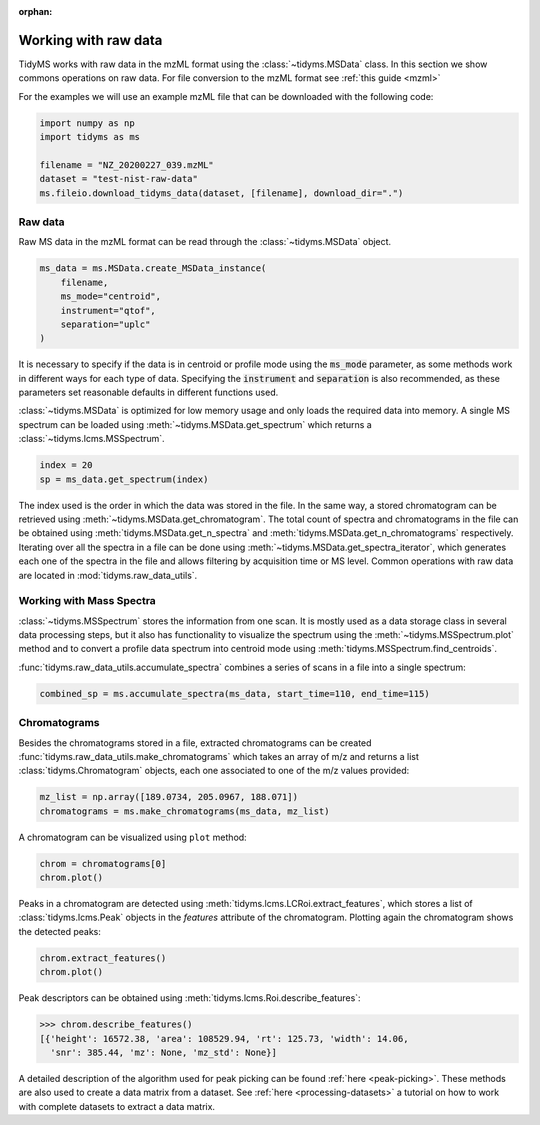 .. _working-with-raw-data:

.. py:currentmodule:: tidyms

:orphan:

Working with raw data
=====================

TidyMS works with raw data in the mzML format using the :class:`~tidyms.MSData`
class. In this section we show commons operations on raw data. For file
conversion to the mzML format see :ref:`this guide <mzml>`

For the examples we will use an example mzML file that can be downloaded with
the following code:

.. code-block:: python

    import numpy as np
    import tidyms as ms

    filename = "NZ_20200227_039.mzML"
    dataset = "test-nist-raw-data"
    ms.fileio.download_tidyms_data(dataset, [filename], download_dir=".")


Raw data
--------

Raw MS data in the mzML format can be read through the :class:`~tidyms.MSData`
object.

.. code-block:: python

    ms_data = ms.MSData.create_MSData_instance(
        filename,
        ms_mode="centroid",
        instrument="qtof",
        separation="uplc"
    )

It is necessary to specify if the data is in centroid or profile mode using the
:code:`ms_mode` parameter, as some methods work in different ways for each
type of data. Specifying the :code:`instrument` and :code:`separation` is also
recommended, as these parameters set reasonable defaults in different functions
used.

:class:`~tidyms.MSData` is optimized for low memory usage and only loads the
required data into memory. A single MS spectrum can be loaded using
:meth:`~tidyms.MSData.get_spectrum` which returns a
:class:`~tidyms.lcms.MSSpectrum`.

.. code-block:: python

    index = 20
    sp = ms_data.get_spectrum(index)

The index used is the order in which the data was stored in the file. In the
same way, a stored chromatogram can be retrieved using
:meth:`~tidyms.MSData.get_chromatogram`. The total count of spectra and
chromatograms in the file can be obtained using
:meth:`tidyms.MSData.get_n_spectra` and
:meth:`tidyms.MSData.get_n_chromatograms` respectively. Iterating over all
the spectra in a file can be done using
:meth:`~tidyms.MSData.get_spectra_iterator`, which generates each one of the
spectra in the file and allows filtering by acquisition time or MS level.
Common operations with raw data are located in :mod:`tidyms.raw_data_utils`.


Working with Mass Spectra
-------------------------

:class:`~tidyms.MSSpectrum` stores the information from one scan. It is mostly
used as a data storage class in several data processing steps, but it also has
functionality to visualize the spectrum using the
:meth:`~tidyms.MSSpectrum.plot` method and to convert a profile data spectrum
into centroid mode using :meth:`tidyms.MSSpectrum.find_centroids`.

:func:`tidyms.raw_data_utils.accumulate_spectra` combines a series of scans in
a file into a single spectrum:

.. code-block:: python

    combined_sp = ms.accumulate_spectra(ms_data, start_time=110, end_time=115)

Chromatograms
-------------

Besides the chromatograms stored in a file, extracted chromatograms can be
created :func:`tidyms.raw_data_utils.make_chromatograms` which takes an array of
m/z and returns a list :class:`tidyms.Chromatogram` objects, each one associated
to one of the m/z values provided:

.. code-block:: python

    mz_list = np.array([189.0734, 205.0967, 188.071])
    chromatograms = ms.make_chromatograms(ms_data, mz_list)

A chromatogram can be visualized using ``plot`` method:

.. code-block:: python

    chrom = chromatograms[0]
    chrom.plot()

.. raw:: html

    <iframe src="_static/chromatogram.html" height="450px" width="700px" style="border:none;"></iframe>

Peaks in a chromatogram are detected using
:meth:`tidyms.lcms.LCRoi.extract_features`, which stores a list of
:class:`tidyms.lcms.Peak` objects in the `features` attribute of the
chromatogram. Plotting again the chromatogram shows the detected peaks:

.. code-block:: python

    chrom.extract_features()
    chrom.plot()

.. raw:: html

    <iframe src="_static/chromatogram-with-peaks.html" height="450px" width="700px" style="border:none;"></iframe>

Peak descriptors can be obtained using
:meth:`tidyms.lcms.Roi.describe_features`:

.. code-block:: python

    >>> chrom.describe_features()
    [{'height': 16572.38, 'area': 108529.94, 'rt': 125.73, 'width': 14.06,
      'snr': 385.44, 'mz': None, 'mz_std': None}]

A detailed description of the algorithm used for peak picking can be found
:ref:`here <peak-picking>`. These methods are also used to create a data matrix from
a dataset. See :ref:`here <processing-datasets>` a tutorial on how to work with
complete datasets to extract a data matrix.
